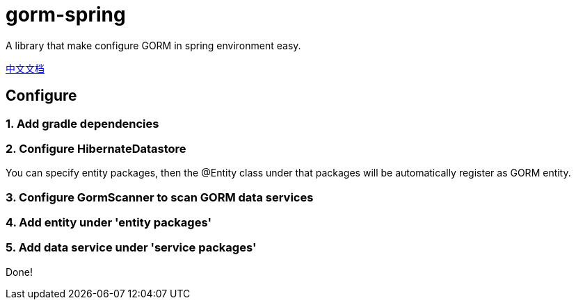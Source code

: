 = gorm-spring

A library that make configure GORM in spring environment easy.

link:README_zh.adoc[中文文档]

== Configure

=== 1. Add gradle dependencies
[source]
----
----

=== 2. Configure HibernateDatastore
You can specify entity packages, then the @Entity class under that packages will be automatically register as GORM entity.

[source]
----
----

=== 3. Configure GormScanner to scan GORM data services

[source]
----
----

=== 4. Add entity under 'entity packages'

=== 5. Add data service under 'service packages'

Done!
